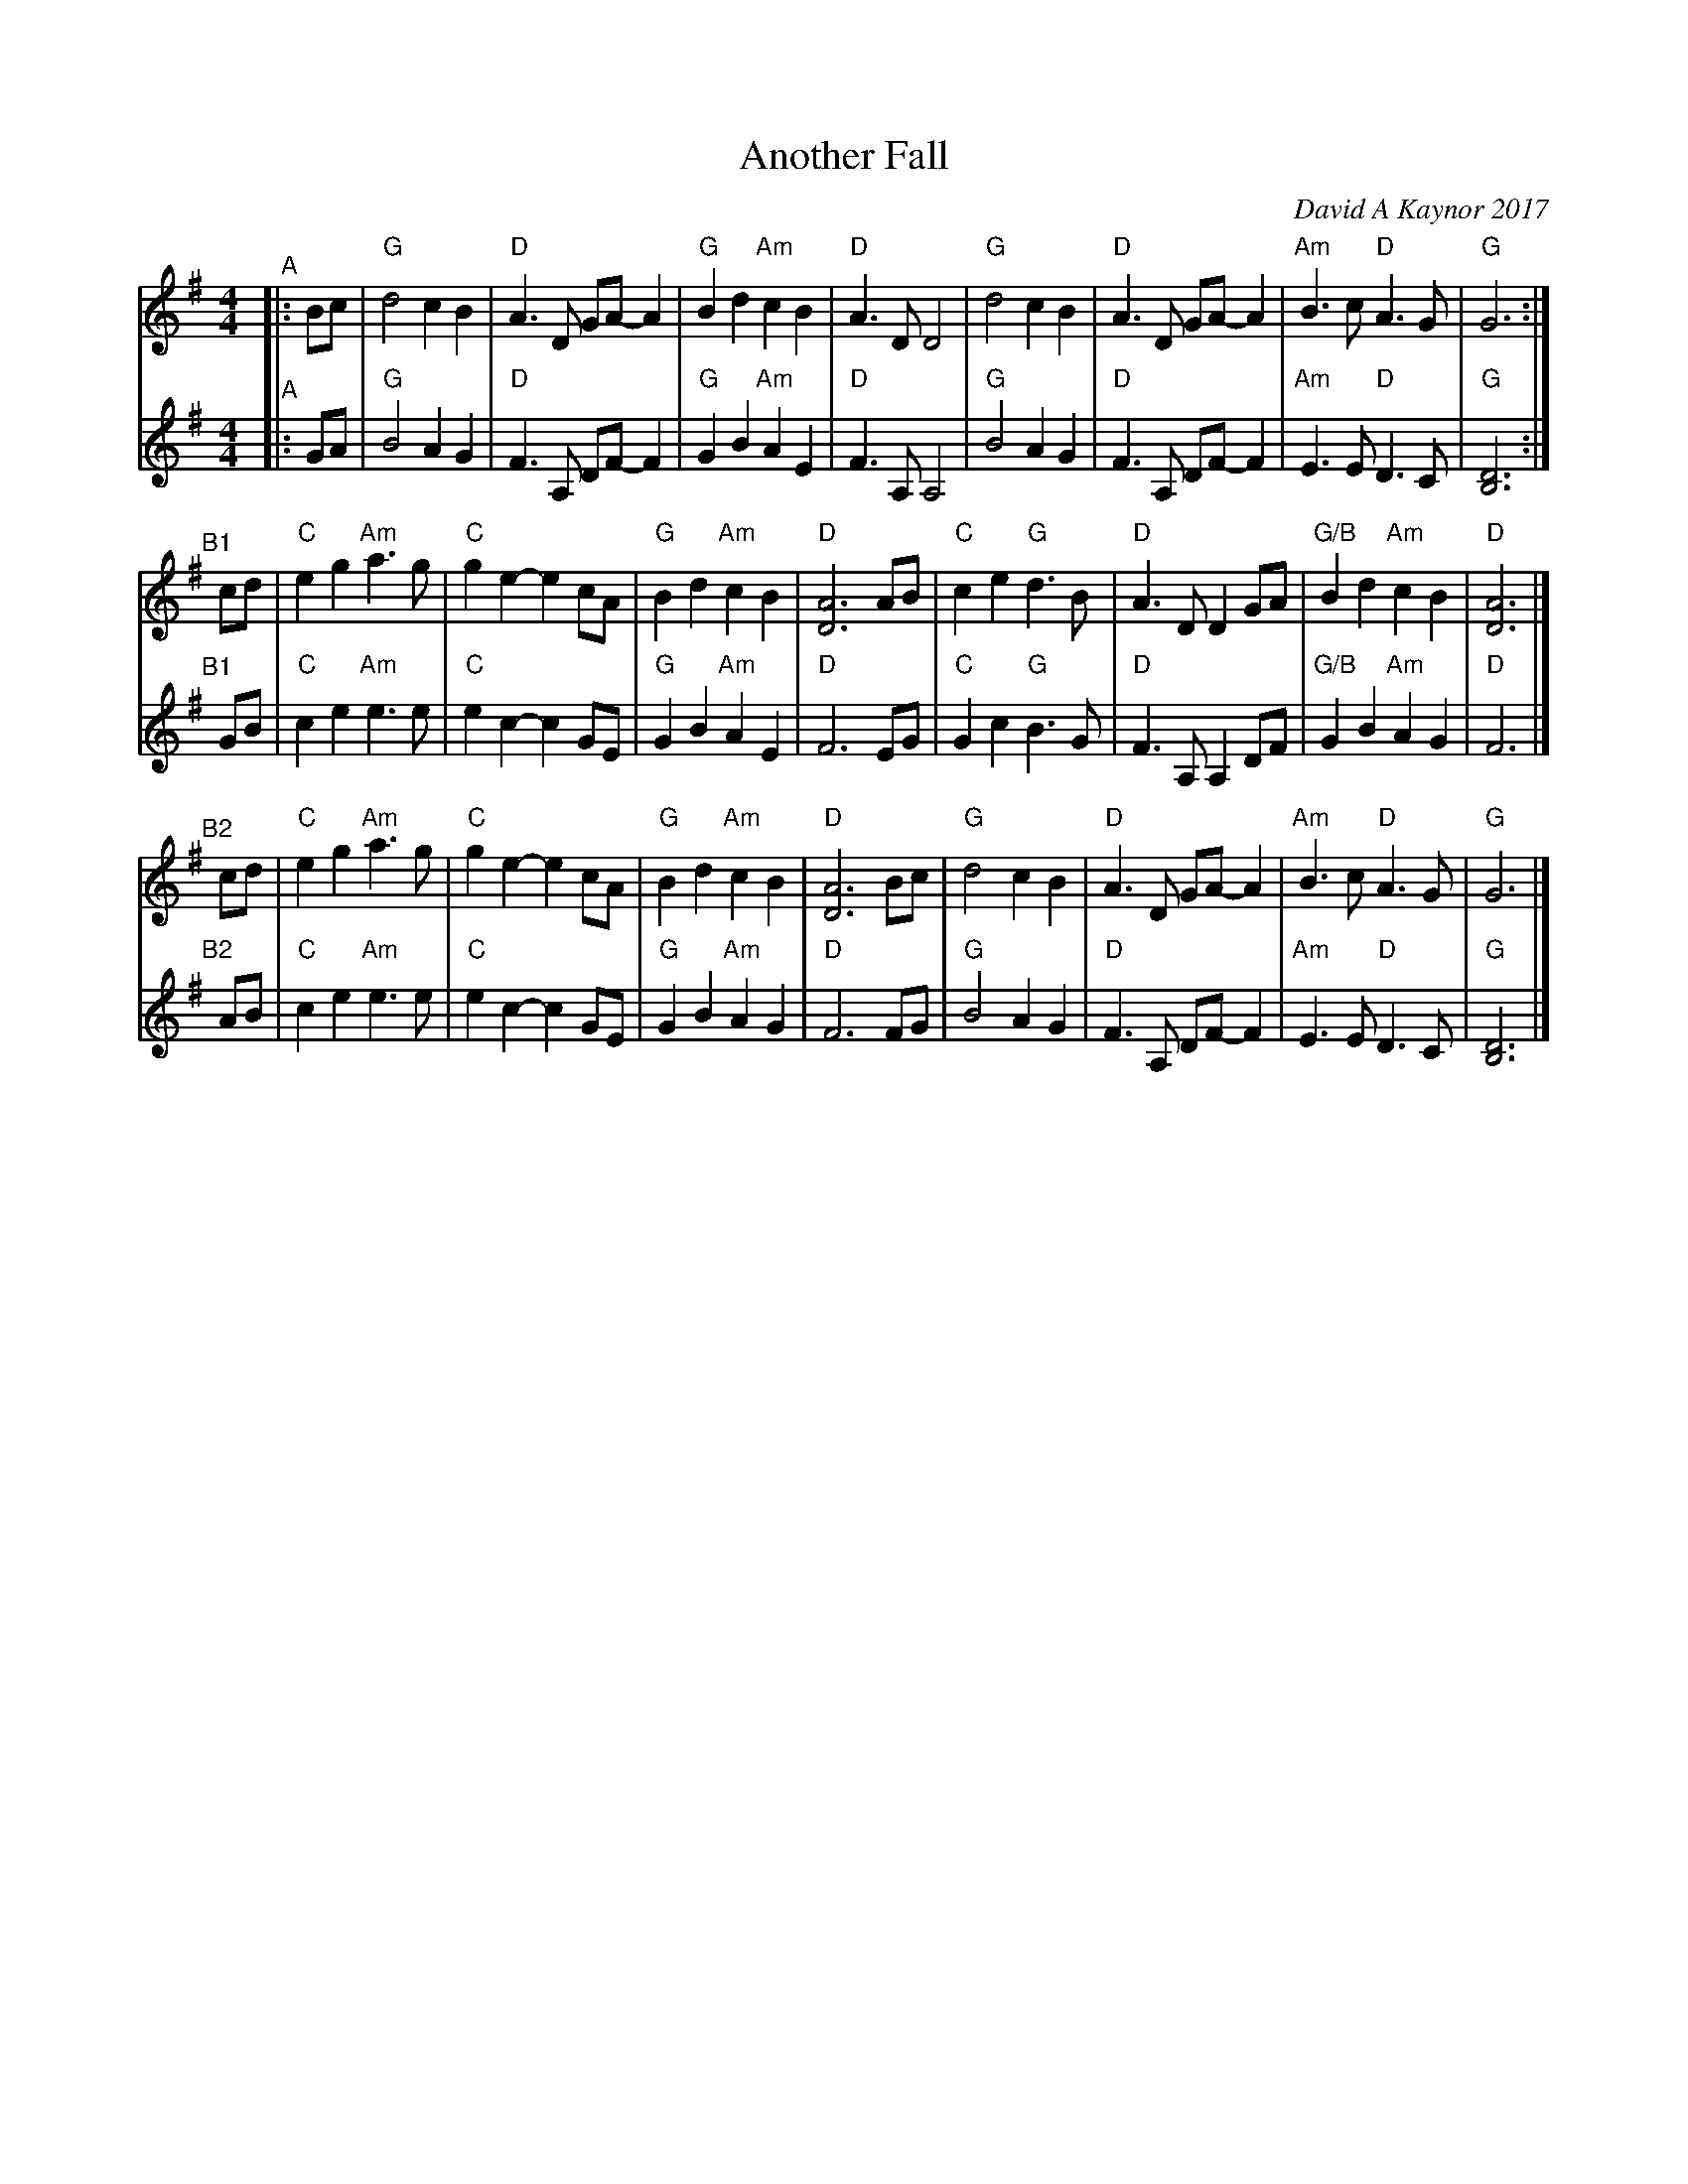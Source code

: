 X: 1
T: Another Fall
C: David A Kaynor 2017
%D:2017
R: air, march
Z: 2021 John Chambers <jc:trillian.mit.edu>
S: "The Compositions of David A.Kaynor"
S: Dave_Kaynors_Melodies_and_Harmonies.PDF
M: 4/4
L: 1/8
K: G
% - - - - - - - - - -
V: 1 staves=2
"^A"|: Bc |\
"G"d4 c2B2 | "D"A3D GA-A2 | "G"B2d2 "Am"c2B2 | "D"A3D D4 |\
"G"d4 c2B2 | "D"A3D GA-A2 | "Am"B3c "D"A3G | "G"G6 :|
"^B1"[|] cd |\
"C"e2g2 "Am"a3g | "C"g2e2- e2cA | "G"B2d2 "Am"c2B2 | "D"[A6D6] AB |\
"C"c2e2 "G"d3B | "D"A3D D2GA | "G/B"B2d2 "Am"c2B2 | "D"[A6D6] |]
"^B2"[|] cd |\
"C"e2g2 "Am"a3g | "C"g2e2- e2cA | "G"B2d2 "Am"c2B2 | "D"[A6D6] Bc |\
"G"d4 c2B2 | "D"A3D GA-A2 | "Am"B3c "D"A3G | "G"G6 |]
% - - - - - - - - - -
V: 2
"^A"|: GA |\
"G"B4 A2G2 | "D"F3A, DF-F2 | "G"G2B2 "Am"A2E2 | "D"F3A, A,4 |\
"G"B4 A2G2 | "D"F3A, DF-F2 | "Am"E3E "D"D3C | "G"[D6B,6] :|
"^B1"[|] GB |\
"C"c2e2 "Am"e3e | "C"e2c2- c2GE | "G"G2B2 "Am"A2E2 | "D"F6 EG |\
"C"G2c2 "G"B3G | "D"F3A, A,2DF | "G/B"G2B2 "Am"A2G2 | "D"F6 |]
"^B2"[|] AB |\
"C"c2e2 "Am"e3e | "C"e2c2- c2 GE | "G"G2B2 "Am"A2G2 | "D"F6 FG |\
"G"B4 A2G2 | "D"F3A, DF-F2 | "Am"E3E "D"D3C | "G"[D6B,6] |]
